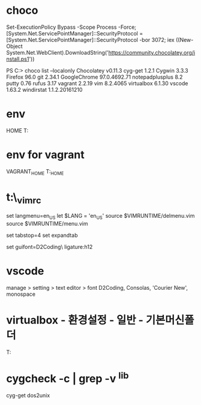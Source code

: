 * choco

Set-ExecutionPolicy Bypass -Scope Process -Force; [System.Net.ServicePointManager]::SecurityProtocol = [System.Net.ServicePointManager]::SecurityProtocol -bor 3072; iex ((New-Object System.Net.WebClient).DownloadString('https://community.chocolatey.org/install.ps1'))

PS C:\Users\jane> choco list --localonly
Chocolatey v0.11.3
cyg-get 1.2.1
Cygwin 3.3.3
Firefox 96.0
git 2.34.1
GoogleChrome 97.0.4692.71
notepadplusplus 8.2
putty 0.76
rufus 3.17
vagrant 2.2.19
vim 8.2.4065
virtualbox 6.1.30
vscode 1.63.2
windirstat 1.1.2.20161210

* env

HOME
T:\home

* env for vagrant

VAGRANT_HOME
T:\vm\VAGRANT_HOME

* t:\home\_vimrc

set langmenu=en_US
let $LANG = 'en_US'
source $VIMRUNTIME/delmenu.vim
source $VIMRUNTIME/menu.vim

set tabstop=4
set expandtab

set guifont=D2Coding\ ligature:h12

* vscode

manage > setting > text editor > font
D2Coding, Consolas, 'Courier New', monospace

* virtualbox - 환경설정 - 일반 - 기본머신폴더

T:\vm\store

* cygcheck -c | grep -v ^lib

cyg-get dos2unix
